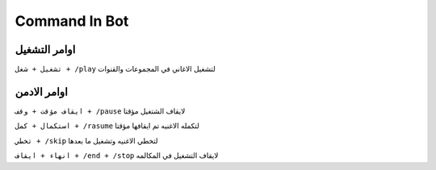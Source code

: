 Command In Bot
====================

.. _installation:

اوامر التشغيل
------------

``تشغيل + شغل + /play``
لتشغيل الاغاني في المجموعات والقنوات

اوامر الادمن
------------

``ايقاف مؤقت + وقف + /pause``
لايقاف الشتغيل مؤقتا

``استكمال + كمل + /rasume``
لتكمله الاغنيه تم ايقافها مؤقتا

``تخطي + /skip``
لتخطي الاغنيه وتشغيل ما بعدها

``انهاء + ايقاف + /end + /stop``
لايقاف التشغيل في المكالمه
